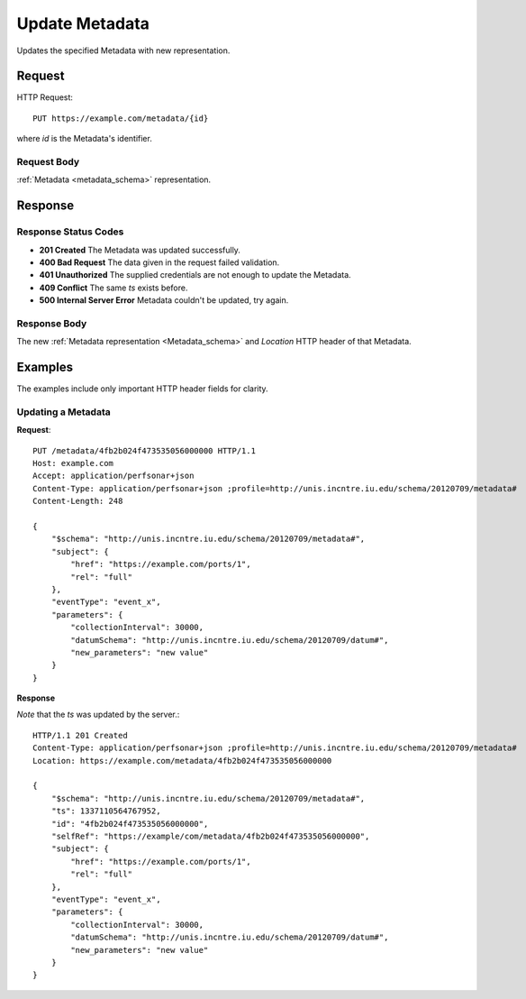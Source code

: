 .. _metadata_update:

Update Metadata
================

Updates the specified Metadata with new representation.


Request
--------

HTTP Request::
    
    PUT https://example.com/metadata/{id}

where `id` is the Metadata's identifier.


Request Body
~~~~~~~~~~~~

:ref:`Metadata <metadata_schema>` representation.


Response
--------

Response Status Codes
~~~~~~~~~~~~~~~~~~~~~~
* **201 Created** The Metadata was updated successfully.
* **400 Bad Request** The data given in the request failed validation.
* **401 Unauthorized** The supplied credentials are not enough to update the Metadata.
* **409 Conflict** The same `ts` exists before.
* **500 Internal Server Error** Metadata couldn't be updated, try again.


Response Body
~~~~~~~~~~~~~~
The new :ref:`Metadata representation <Metadata_schema>` and 
`Location` HTTP header of that Metadata.


Examples
--------

The examples include only important HTTP header fields for clarity.


Updating a Metadata
~~~~~~~~~~~~~~~~~~~~


**Request**::

    PUT /metadata/4fb2b024f473535056000000 HTTP/1.1    
    Host: example.com
    Accept: application/perfsonar+json
    Content-Type: application/perfsonar+json ;profile=http://unis.incntre.iu.edu/schema/20120709/metadata#
    Content-Length: 248
    
    {
        "$schema": "http://unis.incntre.iu.edu/schema/20120709/metadata#",
        "subject": {
            "href": "https://example.com/ports/1",
            "rel": "full"
        },
        "eventType": "event_x",
        "parameters": {
            "collectionInterval": 30000,
            "datumSchema": "http://unis.incntre.iu.edu/schema/20120709/datum#",
            "new_parameters": "new value"
        }
    }
    

**Response**

*Note* that the `ts` was updated by the server.::

    HTTP/1.1 201 Created    
    Content-Type: application/perfsonar+json ;profile=http://unis.incntre.iu.edu/schema/20120709/metadata#
    Location: https://example.com/metadata/4fb2b024f473535056000000
    
    {
        "$schema": "http://unis.incntre.iu.edu/schema/20120709/metadata#",
        "ts": 1337110564767952,
        "id": "4fb2b024f473535056000000",
        "selfRef": "https://example/com/metadata/4fb2b024f473535056000000",
        "subject": {
            "href": "https://example.com/ports/1",
            "rel": "full"
        },
        "eventType": "event_x",
        "parameters": {
            "collectionInterval": 30000,
            "datumSchema": "http://unis.incntre.iu.edu/schema/20120709/datum#",
            "new_parameters": "new value"
        }
    }
    

